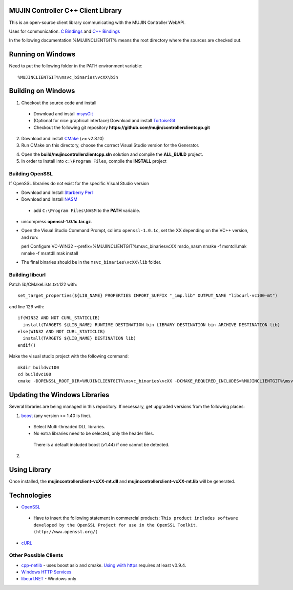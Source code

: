 MUJIN Controller C++ Client Library
-----------------------------------

This is an open-source client library communicating with the MUJIN Controller WebAPI.

Uses  for communication. `C Bindings <http://curl.haxx.se/libcurl/c/>`_ and `C++ Bindings <http://www.curlpp.org>`_

In the following documentation %MUJINCLIENTGIT% means the root directory where the sources are checked out.

Running on Windows
------------------

Need to put the following folder in the PATH environment variable::

  %MUJINCLIENTGIT%\msvc_binaries\vcXX\bin

Building on Windows
-------------------

1. Checkout the source code and install
 - Download and install `msysGit <http://code.google.com/p/msysgit/downloads/list?q=full+installer+official+git>`_
 - (Optional for nice graphical interface) Download and install  `TortoiseGit <http://code.google.com/p/tortoisegit/wiki/Download>`_ 
 - Checkout the following git repository **https://github.com/mujin/controllerclientcpp.git**

2. Download and install `CMake <http://www.cmake.org/cmake/resources/software.html>`_ (>= v2.8.10)

3. Run CMake on this directory, choose the correct Visual Studio version for the Generator.

.. image:: docs/build_cmake.png

4. Open the **build/mujincontrollerclientcpp.sln** solution and compile the **ALL_BUILD** project.

5. In order to Install into ``c:\Program Files``, compile the **INSTALL** project

Building OpenSSL
================

If OpenSSL libraries do not exist for the specific Visual Studio version


- Download and Install `Starberry Perl <http://strawberryperl.com/>`_

- Download and Install `NASM <http://sourceforge.net/projects/nasm/files/Win32%20binaries/2.07/nasm-2.07-installer.exe/download>`_

 - add ``C:\Program Files\NASM`` to the **PATH** variable.

- uncompress **openssl-1.0.1c.tar.gz**.

- Open the Visual Studio Command Prompt, cd into ``openssl-1.0.1c``, set the XX depending on the VC++ version, and run::

  perl Configure VC-WIN32 --prefix=%MUJINCLIENTGIT%\msvc_binaries\vcXX
  ms\do_nasm
  nmake -f ms\ntdll.mak
  nmake -f ms\ntdll.mak install

- The final binaries should be in the ``msvc_binaries\vcXX\lib`` folder.

Building libcurl
================

Patch lib/CMakeLists.txt:122 with::

  set_target_properties(${LIB_NAME} PROPERTIES IMPORT_SUFFIX "_imp.lib" OUTPUT_NAME "libcurl-vc100-mt")

and line 126 with::

  if(WIN32 AND NOT CURL_STATICLIB)
    install(TARGETS ${LIB_NAME} RUNTIME DESTINATION bin LIBRARY DESTINATION bin ARCHIVE DESTINATION lib)
  else(WIN32 AND NOT CURL_STATICLIB)
    install(TARGETS ${LIB_NAME} DESTINATION lib)
  endif()

Make the visual studio project with the following command::

  mkdir buildvc100
  cd buildvc100
  cmake -DOPENSSL_ROOT_DIR=%MUJINCLIENTGIT%\msvc_binaries\vcXX -DCMAKE_REQUIRED_INCLUDES=%MUJINCLIENTGIT%\msvc_binaries\vcXX\include -DBUILD_CURL_TESTS=OFF -DCURL_USE_ARES=OFF -DCURL_STATICLIB=OFF -DCMAKE_INSTALL_PREFIX=%MUJINCLIENTGIT%\msvc_binaries\vcXX ..


Updating the Windows Libraries
------------------------------

Several libraries are being managed in this repository. If necessary, get upgraded versions from the following places:

1. `boost <http://www.boostpro.com/download/>`_ (any version >= 1.40 is fine).
 - Select Multi-threaded DLL libraries.
 - No extra libraries need to be selected, only the header files.
 
  There is a default included boost (v1.44) if one cannot be detected.

2. 


Using Library
-------------

Once installed, the **mujincontrollerclient-vcXX-mt.dll** and **mujincontrollerclient-vcXX-mt.lib** will be generated.

Technologies
------------

- `OpenSSL <http://www.openssl.org>`_

 - Have to insert the following statement in commercial products: ``This product includes software developed by the OpenSSL Project for use in the OpenSSL Toolkit. (http://www.openssl.org/)``

- `cURL <http://curl.haxx.se/libcurl/>`_

Other Possible Clients
======================

- `cpp-netlib <http://cpp-netlib.github.com/latest/index.html>`_ - uses boost asio and cmake. `Using wiith https <https://groups.google.com/forum/?fromgroups=#!topic/cpp-netlib/M8LIz9ahMLo>`_ requires at least v0.9.4.

- `Windows HTTP Services <http://msdn.microsoft.com/en-us/library/aa384273%28VS.85%29.aspx?ppud=4>`_

- `libcurl.NET <http://sourceforge.net/projects/libcurl-net/>`_ - Windows only
